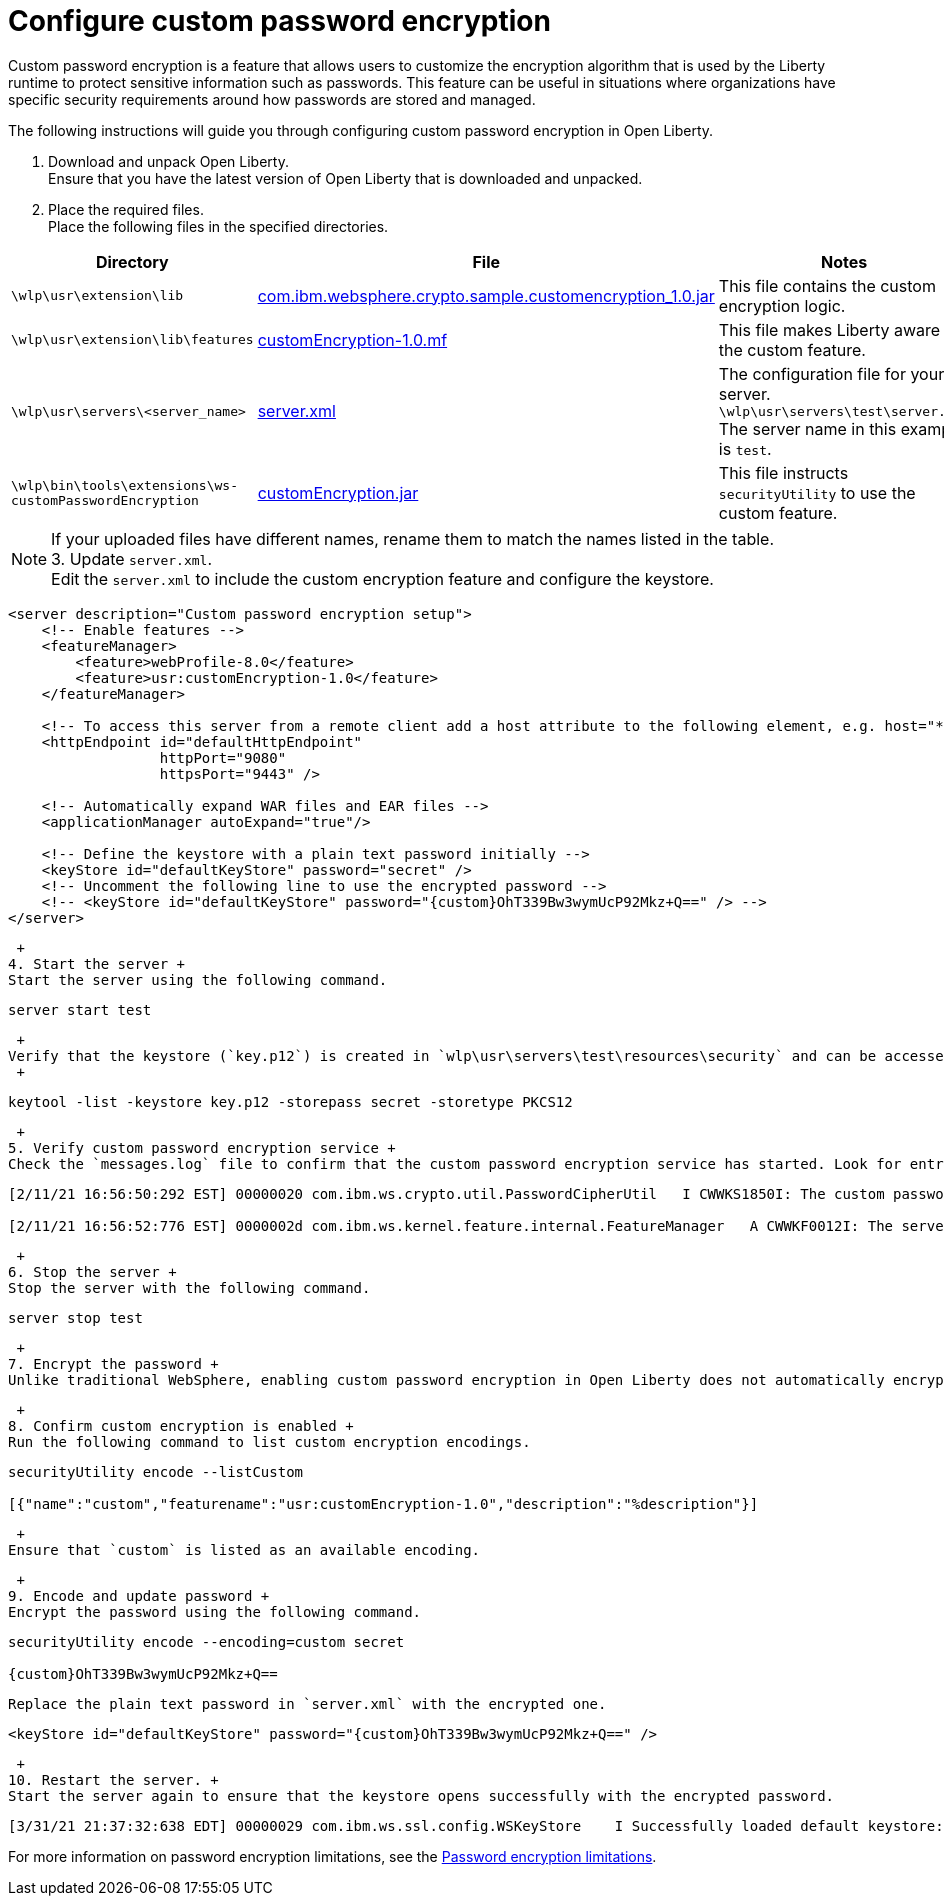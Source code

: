 
= Configure custom password encryption

// Assisted by WCA@IBM
// Latest GenAI contribution: ibm/granite-20b-code-instruct-v2
Custom password encryption is a feature that allows users to customize the encryption algorithm that is used by the Liberty runtime to protect sensitive information such as passwords. This feature can be useful in situations where organizations have specific security requirements around how passwords are stored and managed.

The following instructions will guide you through configuring custom password encryption in Open Liberty.

1. Download and unpack Open Liberty. +
Ensure that you have the latest version of Open Liberty that is downloaded and unpacked.

+ 
2. Place the required files. +
Place the following files in the specified directories.
// Assisted by WCA@IBM
// Latest GenAI contribution: ibm/granite-20b-code-instruct-v2
[cols="2,2,6"]
|===
| Directory | File | Notes

| `\wlp\usr\extension\lib`
| https://www.ibm.com/support/pages/system/files/inline-files/com.ibm_.websphere.crypto.sample.customencryption_1.0_0.jar[com.ibm.websphere.crypto.sample.customencryption_1.0.jar]
| This file contains the custom encryption logic.

| `\wlp\usr\extension\lib\features`
| https://www.ibm.com/support/pages/system/files/inline-files/customEncryption-1.0.mf_.txt[customEncryption-1.0.mf]
| This file makes Liberty aware of the custom feature.

| `\wlp\usr\servers\<server_name>`
| https://https//www.ibm.com/support/pages/system/files/inline-files/server_1.xml[server.xml]
| The configuration file for your server. 
`\wlp\usr\servers\test\server.xml`
The server name in this example is `test`.

| `\wlp\bin\tools\extensions\ws-customPasswordEncryption`
| https://https//www.ibm.com/support/pages/system/files/inline-files/customEncryption.jar[customEncryption.jar]
| This file instructs `securityUtility` to use the custom feature.
|=== 
NOTE: If your uploaded files have different names, rename them to match the names listed in the table.
 + 
3. Update `server.xml`. +
Edit the `server.xml` to include the custom encryption feature and configure the keystore.

[source,xml]
----
<server description="Custom password encryption setup">
    <!-- Enable features -->
    <featureManager>
        <feature>webProfile-8.0</feature>
        <feature>usr:customEncryption-1.0</feature>
    </featureManager>

    <!-- To access this server from a remote client add a host attribute to the following element, e.g. host="*" -->
    <httpEndpoint id="defaultHttpEndpoint"
                  httpPort="9080"
                  httpsPort="9443" />

    <!-- Automatically expand WAR files and EAR files -->
    <applicationManager autoExpand="true"/>

    <!-- Define the keystore with a plain text password initially -->
    <keyStore id="defaultKeyStore" password="secret" />
    <!-- Uncomment the following line to use the encrypted password -->
    <!-- <keyStore id="defaultKeyStore" password="{custom}OhT339Bw3wymUcP92Mkz+Q==" /> -->
</server>
----

 + 
4. Start the server +
Start the server using the following command.

[source,bash]
----
server start test
----
 +
Verify that the keystore (`key.p12`) is created in `wlp\usr\servers\test\resources\security` and can be accessed using the specified password.
 +
[source,bash]
----
keytool -list -keystore key.p12 -storepass secret -storetype PKCS12
----

 + 
5. Verify custom password encryption service +
Check the `messages.log` file to confirm that the custom password encryption service has started. Look for entries similar to the following.

[source,plaintext]
----
[2/11/21 16:56:50:292 EST] 00000020 com.ibm.ws.crypto.util.PasswordCipherUtil   I CWWKS1850I: The custom password encryption service has started. The class name is com.ibm.websphere.crypto.sample.customencryption.CustomEncryptionImpl.

[2/11/21 16:56:52:776 EST] 0000002d com.ibm.ws.kernel.feature.internal.FeatureManager   A CWWKF0012I: The server installed the following features: [appSecurity-2.0, appSecurity-3.0, beanValidation-2.0, cdi-2.0, distributedMap-1.0, ejbLite-3.2, el-3.0, jaspic-1.1, jaxrs-2.1, jaxrsClient-2.1, jdbc-4.2, jndi-1.0, jpa-2.2, jpaContainer-2.2, jsf-2.3, jsonb-1.0, jsonp-1.1, jsp-2.3, managedBeans-1.0, servlet-4.0, ssl-1.0, usr:customEncryption-1.0, webProfile-8.0, websocket-1.1].
----

 + 
6. Stop the server +
Stop the server with the following command.

[source,bash]
----
server stop test
----

 + 
7. Encrypt the password +
Unlike traditional WebSphere, enabling custom password encryption in Open Liberty does not automatically encrypt passwords in `server.xml`. Use the `securityUtility` command to encrypt passwords manually.

 + 
8. Confirm custom encryption is enabled +
Run the following command to list custom encryption encodings.

[source,bash]
----
securityUtility encode --listCustom

[{"name":"custom","featurename":"usr:customEncryption-1.0","description":"%description"}]
----
 +
Ensure that `custom` is listed as an available encoding.

 + 
9. Encode and update password +
Encrypt the password using the following command.

[source,bash]
----
securityUtility encode --encoding=custom secret

{custom}OhT339Bw3wymUcP92Mkz+Q==
----

 Replace the plain text password in `server.xml` with the encrypted one.

[source,xml]
----
<keyStore id="defaultKeyStore" password="{custom}OhT339Bw3wymUcP92Mkz+Q==" />
---- 

 +  
10. Restart the server. +
Start the server again to ensure that the keystore opens successfully with the encrypted password.

[source,plaintext]
----
[3/31/21 21:37:32:638 EDT] 00000029 com.ibm.ws.ssl.config.WSKeyStore    I Successfully loaded default keystore: c:/LibertyRuntime/wlp-webProfile8-21.0.0.1/wlp/usr/servers/test/resources/security/key.p12 of type: PKCS12
----

For more information on password encryption limitations, see the xref:password-encryption.adoc[Password encryption limitations].

